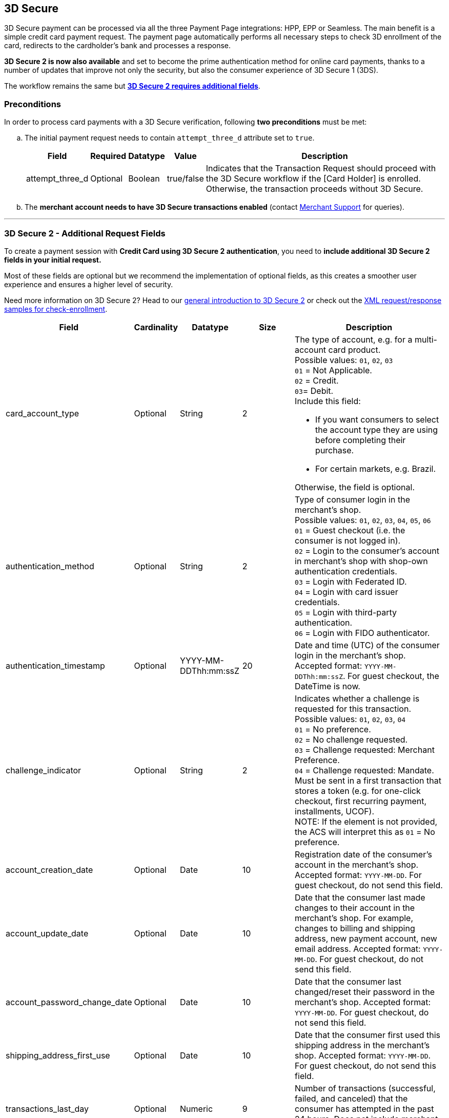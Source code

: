 [#PP_3DSecure]
== 3D Secure

3D Secure payment can be processed via all the three Payment Page
integrations: HPP, EPP or Seamless. The main benefit is a simple credit
card payment request. The payment page automatically performs all
necessary steps to check 3D enrollment of the card, redirects to the
cardholder's bank and processes a response.

*3D Secure 2 is now also available* and set to become the prime
authentication method for online card payments, thanks to a number of
updates that improve not only the security, but also the consumer
experience of 3D Secure 1 (3DS).

The workflow remains the same but <<PP_3DSecure_2_Fields, *3D Secure 2 requires additional fields*>>. 

[#PP_3DSecure_Preconditions]
=== Preconditions

In order to process card payments with a 3D Secure verification,
following *two preconditions* must be met:

.. The initial payment request needs to contain ``attempt_three_d`` attribute set to
``true``.
+
[%autowidth]
|===
|Field |Required |Datatype |Value |Description

| attempt_three_d  
| Optional 
| Boolean  
| true/false 
| Indicates that the Transaction Request should proceed with the 3D Secure workflow if the [Card Holder] is enrolled. Otherwise, the transaction proceeds without 3D Secure.
|===
+

ifdef::env-wirecard[]
.Sample Request
[source,html,subs=attributes+]
----
<!DOCTYPE html PUBLIC "-//W3C//DTD HTML 4.01 Transitional//EN">
<html>
  <head>
    <title>
      Demo shop
    </title>
    <script src="https://{test-instance-hostname}/engine/hpp/paymentPageLoader.js" type="text/javascript"></script>
  </head>
  <body>
    <form>
      <input id="{pay-button-name}_pay_btn" type="button" onclick="pay()" value="Pay Now">
       <script type="text/javascript">
        function pay() {
        var requestedData = {
            merchant_account_id: "61e8c484-dbb3-4b69-ad8f-706f13ca141b",
            request_id: "c68b9039-968d-1c6b-d9f6-27e9ab2bcb3e",
            request_time_stamp: "20150226084718",
            payment_method: "creditcard",
            transaction_type: "purchase",
            requested_amount: "2.56",
            requested_amount_currency: "EUR",
            locale: "en",
            attempt_three_d: "true",
            request_signature: "kg44730486d159df0bc2e8dea22bd175395636a37b0da0ef785"
         }
        {payment-page-function}.hostedPay(requestedData);
        }
      </script>
    </form>
  </body>
</html>
----
endif::[]
+
.. The *merchant account needs to have 3D Secure transactions enabled* (contact <<ContactUs, Merchant Support>> for queries).

//-
---

[#PP_3DSecure_2_Fields]
=== 3D Secure 2 - Additional Request Fields

To create a payment session with *Credit Card using 3D Secure 2 authentication*, you need to *include additional 3D Secure 2 fields in your initial request.*

Most of these fields are optional but we recommend the implementation of
optional fields, as this creates a smoother user experience and ensures
a higher level of security.

Need more information on 3D Secure 2? Head to our <<CreditCard_3DS2, general introduction to 3D Secure 2>> or check out the <<CreditCard_Samples_CheckEnrollment_3DS2, XML request/response samples for check-enrollment>>.

[%autowidth,cols=",,,,"]
|===
|Field |Cardinality |Datatype |Size |Description

|card_account_type
|Optional
|String
|2
a|The type of account, e.g. for a multi-account card product. +
Possible values: ``01``, ``02``, ``03`` +
``01`` = Not Applicable. +
``02`` = Credit. +
``03``= Debit. +
Include this field: 

- If you want consumers to select the account type they are using before completing their purchase.
- For certain markets, e.g. Brazil.

//-
Otherwise, the field is optional.

|authentication_method
|Optional
|String
|2
|Type of consumer login in the merchant's shop. +
 Possible values: ``01``, ``02``, ``03``, ``04``, ``05``, ``06`` +
 ``01`` = Guest checkout (i.e. the consumer is not logged in). +
 ``02`` = Login to the consumer's account in merchant's shop with shop-own authentication credentials. +
 ``03`` = Login with Federated ID. +
 ``04`` = Login with card issuer credentials. +
 ``05`` = Login with third-party authentication. +
 ``06`` = Login with FIDO authenticator.  

|authentication_timestamp
|Optional
|YYYY-MM-DDThh:mm:ssZ
|20
|Date and time (UTC) of the consumer login in the merchant's shop. Accepted format: ``YYYY-MM-DDThh:mm:ssZ``.
 For guest checkout, the DateTime is now. +

|challenge_indicator
|Optional
|String
|2
|Indicates whether a challenge is requested for this transaction. +
 Possible values: ``01``, ``02``, ``03``, ``04`` +
 ``01`` = No preference. +
 ``02`` = No challenge requested. +
 ``03`` = Challenge requested: Merchant Preference. +
 ``04`` = Challenge requested: Mandate. Must be sent in a first transaction that stores a token
 (e.g. for one-click checkout, first recurring payment, installments, UCOF). +
 NOTE: If the element is not provided, the ACS will interpret this as ``01`` = No preference.

|account_creation_date
|Optional
|Date
|10
|Registration date of the consumer's account in the merchant's shop. Accepted format: ``YYYY-MM-DD``.
 For guest checkout, do not send this field.

|account_update_date
|Optional
|Date
|10
|Date that the consumer last made changes to their account in the merchant's shop. For example,
 changes to billing and shipping address, new payment account, new email address. Accepted format: ``YYYY-MM-DD``.
 For guest checkout, do not send this field.

|account_password_change_date
|Optional
|Date
|10
|Date that the consumer last changed/reset their password in the merchant's shop. Accepted format: ``YYYY-MM-DD``.
 For guest checkout, do not send this field.

|shipping_address_first_use
|Optional
|Date
|10
|Date that the consumer first used this shipping address in the merchant's shop. Accepted format: ``YYYY-MM-DD``.
 For guest checkout, do not send this field.

|transactions_last_day
|Optional
|Numeric
|9
|Number of transactions (successful, failed, and canceled) that the consumer has attempted in the past 24 hours.
 Does not include merchant-initiated transactions.

|transactions_last_year
|Optional
|Numeric
|9
|Number of transactions (successful, failed, and canceled) that the consumer has attempted within the past year.
 Does not include merchant-initiated transactions.

|card_transactions_last_day
|Optional
|Numeric
|9
|Number of cards the consumer has attempted to add to their account in the merchant's shop for card-on-file payments
 (one-click checkout) in the past 24 hours.

|purchases_last_six_months
|Optional
|Numeric
|9
|Number of successful orders by the consumer in the merchant's shop within the past six months.

|suspicious_activity
|Optional
|Boolean
|
|Indicates if the merchant knows of suspicious activities by the consumer (e.g. previous fraud).

|card_creation_date
|Optional
|Date
|10
|Date that the consumer's card was added to their account in the merchant's shop for card-on-file payments
 (one-click checkout). Accepted format: ``YYYY-MM-DD``. +
 For all other types of checkout (e.g. guest checkout, regular checkout, the first transaction with one-click checkout),
 the date is now.

|merchant_crm_id
|Optional
|String
|64
|Consumer identifier in the merchant's shop.
 Requests that contain payment information from the same consumer in the same shop must contain the same string.

|city
|Mandatory
|String
|50
|City of the consumer's billing address. 

|country
|Mandatory
|String
|2
|Country of the consumer's billing address. 

|street1
|Mandatory
|String
|50
|Line 1 of the street address of the consumer's billing address. 

|street2
|Optional
|String
|50
|Line 2 of the street address of the consumer's billing address.

|street3
|Optional
|String
|50
|Line 3 of the street address of the consumer's billing address. 

|postal_code
|Mandatory
|String
|16
|ZIP/postal code of the consumer's billing address.

|state
|Optional
|String
|3
|State/province of the consumer's billing address. Accepted format: numeric ISO 3166-2 standard. +

|email
|Mandatory
|String
|256
|The consumer's email address as given in the merchant's shop.

|home_phone
|Optional
|String
|18
|Home phone number provided by the consumer. 

|mobile_phone
|Optional
|String
|18
|Mobile phone number provided by the consumer.

|work_phone
|Optional
|String
|18
|Work phone number provided by the consumer.

|first_name
|Mandatory
|String
|32
|The first name provided by the consumer as part of the credit card details.

|last_name
|Mandatory
|String
|32
|The last name provided by the consumer as part of the credit card details.

|shipping_shipping_method
|Optional
|String
|restriction-based enumeration value
a|The shipping method chosen by the consumer.
 Merchants must use the shipping indicator value that applies most accurately to the shipping method. If the consumer checks out two or more items, use the shipping indicator value for physical goods. If all are digital goods, use the shipping indicator value that matches the most expensive item.+
 Accepted values are:

 - ``home_delivery``: Ship to consumer's billing address. +
 - ``verified_address_delivery``: Ship to another address known to and verified by the merchant. +
 - ``other_address_delivery``: Ship to an address that differs from the consumer's billing address. +
 - ``store_pick_up``: "Ship to Store" / Pick-up at local store (store address in shipping address fields). +
 - ``digital_goods``: Digital goods (includes online services, electronic gift cards, and redemption codes). +
 - ``digital_tickets``: Travel and event tickets, not shipped. +
 - ``other_verified``: Other (e.g. gaming, digital services, e-media subscriptions)

|shipping_city
|Optional
|String
|50
|City of the consumer's shipping address. Please provide this field even if billing city is identical.

|shipping_country
|Optional
|String
|2
|Country of the consumer's shipping address.
Please provide this field even if billing country is identical.
Format: ISO 3166-1 alpha-2 country code.

|shipping_street1
|Optional
|String
|50
|Line 1 of the street address of the consumer's shipping address. Please provide this field even if billing address is identical.

|shipping_street2
|Optional
|String
|50
|Line 2 of the street address of the consumer's shipping address. Please provide this field even if billing address is identical.

|shipping_street3
|Optional
|String
|50
|Line 3 of the street address of the consumer's shipping address. Please provide this field even if billing address is identical.

|shipping_postal_code
|Optional
|String
|16
|ZIP/postal code of the consumer's shipping address. Please provide this field even if billing address is identical.

|shipping_state
|Optional
|String
|3
|State/province of the consumer's shipping address. Accepted format: numeric ISO 3166-2 standard.
 Please provide this field even if billing address is identical.

|risk_info_delivery_timeframe
|Optional
|String
|2
|The approximate delivery time. +
 Accepted values are: ``01``, ``02``, ``03``, ``04`` +
 ``01`` = Electronic delivery +
 ``02`` = Same-day delivery +
 ``03`` = Overnight delivery +
 ``04`` = Two-day or more delivery

|risk_info_delivery_mail
|Optional
|String
|254
|The consumer's email address used for electronic delivery of digital goods.

|risk_info_reorder_items
|Optional
|String
|2
|The consumer has previously ordered the same item.
 Accepted values are: ``01``, ``02`` +
 ``01`` = First-time order +
 ``02`` = Reorder

|risk_info_availability
|Optional
|String
|2
|The consumer is placing an order for merchandise that is not yet available and will be released in the future.
 Accepted values are: ``01``, ``02`` +
 ``01`` = Currently available +
 ``02`` = Future availability

|risk_info_preorder_date
|Optional
|Date
|10
|Expected shipping date for pre-ordered goods. Accepted format: ``YYYY-MM-DD``.

|risk_info_gift_amount
|Optional
|Decimal
|18,2
|For prepaid and gift card purchase only. The amount paid with a specific gift card. The field allows decimal values (e.g. 10.50).

|risk_info_gift_amount_currency
|Optional
|String
|3
|For prepaid and gift card purchase only. The ISO 4217 three-digit currency code of the gift card. 

|recurring_expire_date
|Optional
|Date
|10
|For recurring payments. **Required only for authentication of the first transaction.** Date after which further recurring payments with this card are no longer allowed. Accepted format: ``YYYY-MM-DD``.

|recurring_frequency
|Optional
|Numeric
|4
|For recurring payments. **Required only for authentication of the first transaction.** Indicates the minimum number of days between individual authorizations.

|number_of_installment
|Optional
|Numeric
|3
|For installment payments. **Required only for authentication of the first transaction.** Indicates the maximum number of authorizations permitted for installment payments.

|iso_transaction_type
|Optional
|String
|2
|Identifies the transaction type. The values are derived from ISO 8583.
 Accepted values are: ``01``, ``03``, ``10``, ``11``, ``28`` +
 ``01`` = Goods/ Service Purchase +
 ``03`` = Check Acceptance +
 ``10`` = Account Funding +
 ``11`` = Quasi-Cash Transaction +
 ``28`` = Prepaid Activation and Load

|three_d_version
|Optional
|String
|5
|Identifies the version of 3D Secure authentication used for the transaction.
 Accepted values are: ``1.0``, or ``2.1``. If the value is not entered in the request, the field defaults to ``1.0``.

|three_d_ds_transaction_id
|Optional
|String
|36
|Unique transaction identifier assigned by the Directory Server to identify a single transaction.
Required for external 3D Secure servers not provided by {payment-provider-name}. Format: see IETF RFC 4122.

|three_d_riid
|Optional
|String
|2
|For 3D Secure 2.2. Indicates the type of 3RI request. +
Accepted values are: ``01``, ``02``, ``03``, ``04``, ``05`` +
``01`` = Recurring transaction +
``02`` = Installment transaction +
``03`` = Add card +
``04`` = Maintain card information +
``05`` = Account
|===

[#PP_3DSecure_Workflow]
=== The 3D Secure Workflow of the Payment Page

The workflow of 3D secure behaves almost identical for HPP, EPP and
Seamless.

Two differences can be observed. One after a successful check of a card
enrollment and another one after a successful authentication check.

See workflow graphic for details.

[#PP_3DSecure_Workflow_Graphic]
.Workflow Graphic

image::images/03-02-07-3ds-hpp-epp-seamless/workflow.png[3D Secure Workflow]

.Submit Form for Redirect
[source,html,subs=attributes+]
----
<form action="{acs_URL}" method="post" enctype="application/x-www-form-urlencoded" id="acsform">
    <input type="hidden" name="PaReq" value="{pareq}"/>
    <input type="hidden" name="TermUrl" value="https://{test-instance-hostname}/engine/rest/hpp/acs/{transaction_id}/"/>
    <input type="hidden" name="MD" value="merchant_account_id={MAID}&transaction_type=purchase&nonce3d={nonce3d}"/>
</form>
----
NOTE: Values in curly brackets {} are variables which you need to replace with the values of the response.
